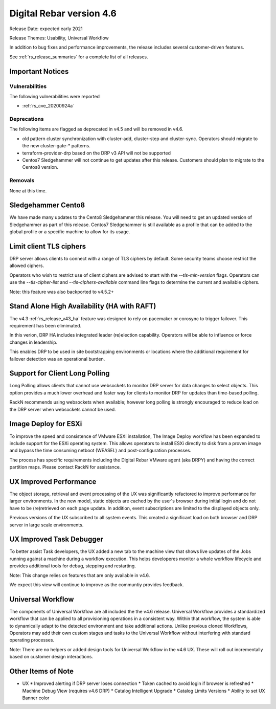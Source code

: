 .. Copyright (c) 2020 RackN Inc.
.. Licensed under the Apache License, Version 2.0 (the "License");
.. Digital Rebar Provision documentation under Digital Rebar master license
.. index::
  pair: Digital Rebar Provision; Release v4.6
  pair: Digital Rebar Provision; Release Notes


.. _rs_release_v46:

Digital Rebar version 4.6
-------------------------

Release Date: expected early 2021

Release Themes: Usability, Universal Workflow

In addition to bug fixes and performance improvements, the release includes several customer-driven features.

See :ref:`rs_release_summaries` for a complete list of all releases.

.. _rs_release_v46_notices:

Important Notices
~~~~~~~~~~~~~~~~~

.. _rs_release_v46_vulns:

Vulnerabilities
+++++++++++++++

The following vulnerabilities were reported

* :ref:`rs_cve_20200924a`

.. _rs_release_v46_deprecations:

Deprecations
++++++++++++

The following items are flagged as deprecated in v4.5 and will be removed in v4.6.

* old pattern cluster synchronization with cluster-add, cluster-step and cluster-sync.  Operators should migrate to the new cluster-gate-* patterns.
* terraform-provider-drp based on the DRP v3 API will not be supported
* Centos7 Sledgehammer will not continue to get updates after this release.  Customers should plan to migrate to the Centos8 version.


.. _rs_release_v46_removals:

Removals
++++++++

None at this time.


Sledgehammer Cento8
~~~~~~~~~~~~~~~~~~~

We have made many updates to the Cento8 Sledgehammer this release.  You will need to get an updated version of Sledgehammer as part of this release.  Centos7 Sledgehammer
is still available as a profile that can be added to the global profile or a specific machine to allow for its usage.

Limit client TLS ciphers
~~~~~~~~~~~~~~~~~~~~~~~~

DRP server allows clients to connect with a range of TLS ciphers by default.  Some security teams choose restrict the allowed ciphers.

Operators who wish to restrict use of client ciphers are advised to start with the `--tls-min-version` flags.  Operators can use the `--tls-cipher-list` and `--tls-ciphers-available` command line flags to determine the current and available ciphers.

Note: this feature was also backported to v4.5.2+


Stand Alone High Availability (HA with RAFT)
~~~~~~~~~~~~~~~~~~~~~~~~~~~~~~~~~~~~~~~~~~~~

The v4.3 :ref:`rs_release_v43_ha` feature was designed to rely on pacemaker or corosync to trigger failover.  This requirement has been elimimated.

In this verion, DRP HA includes integrated leader (re)election capability.  Operators will be able to influence or force changes in leadership.

This enables DRP to be used in site bootstrapping environments or locations where the additional requirement for failover detection was an operational burden.

Support for Client Long Polling
~~~~~~~~~~~~~~~~~~~~~~~~~~~~~~~

Long Polling allows clients that cannot use websockets to monitor DRP server for data changes to select objects.  This option provides a much lower overhead and faster way for clients to monitor DRP for updates than time-based polling.

RackN recommends using websockets when available; however long polling is strongly encouraged to reduce load on the DRP server when websockets cannot be used.

Image Deploy for ESXi
~~~~~~~~~~~~~~~~~~~~~

To improve the speed and consistence of VMware ESXi installation, The Image Deploy workflow has been expanded to include support for the ESXi operating system.  This allows operators to install ESXi directly to disk from a proven image and bypass the time consuming netboot (WEASEL) and post-configuration processes.

The process has specific requirements including the Digital Rebar VMware agent (aka DRPY) and having the correct partition maps.  Please contact RackN for assistance.

UX Improved Performance
~~~~~~~~~~~~~~~~~~~~~~~

The object storage, retrieval and event processing of the UX was significantly refactored to improve performance for larger environments.  In the new model, static objects are cached by the user's browser during initial login and do not have to be (re)retrieved on each page update.  In addition, event subscriptions are limited to the displayed objects only.

Previous versions of the UX subscribed to all system events.  This created a significant load on both browser and DRP server in large scale environments.


UX Improved Task Debugger
~~~~~~~~~~~~~~~~~~~~~~~~~

To better assist Task developers, the UX added a new tab to the machine view that shows live updates of the Jobs running against a machine during a workflow execution.  This helps developeres monitor a whole workflow lifecycle and provides additional tools for debug, stepping and restarting.

Note: This change relies on features that are only available in v4.6.

We expect this view will continue to improve as the communtiy provides feedback.


Universal Workflow
~~~~~~~~~~~~~~~~~~

The components of Universal Workflow are all included the the v4.6 release.  Universal Workflow provides a standardized workflow that can be applied to all provisioning operations in a consistent way.  Within that workflow, the system is able to dynamically adapt to the detected environment and take additional actions.  Unlike previous cloned Workflows, Operators may add their own custom stages and tasks to the Universal Workflow without interfering with standard operating processes.

Note: There are no helpers or added design tools for Universal Workflow in the v4.6 UX.  These will roll out incrementally based on customer design interactions.


.. _rs_release_v46_otheritems:

Other Items of Note
~~~~~~~~~~~~~~~~~~~

* UX
  * Improved alerting if DRP server loses connection
  * Token cached to avoid login if browser is refreshed
  * Machine Debug View (requires v4.6 DRP)
  * Catalog Intelligent Upgrade
  * Catalog Limits Versions
  * Ability to set UX Banner color
